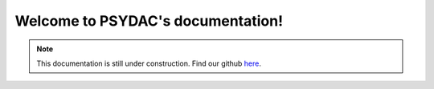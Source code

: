 .. PSYDAC documentation documentation master file, created by
   sphinx-quickstart on Fri May 12 13:11:39 2023.
   You can adapt this file completely to your liking, but it should at least
   contain the root `toctree` directive.

Welcome to PSYDAC's documentation!
================================================

.. _note:
.. note::

   .. image:: wip.gif
      :width: 400

   This documentation is still under construction. Find our github `here <https://github.com/pyccel/psydac/tree/devel/>`_.
